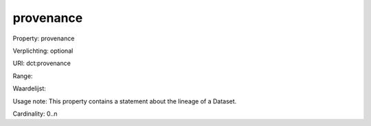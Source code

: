 provenance
==========

Property: provenance

Verplichting: optional

URI: dct:provenance

Range: 

Waardelijst: 

Usage note: This property contains a statement about the lineage of a Dataset.

Cardinality: 0..n
